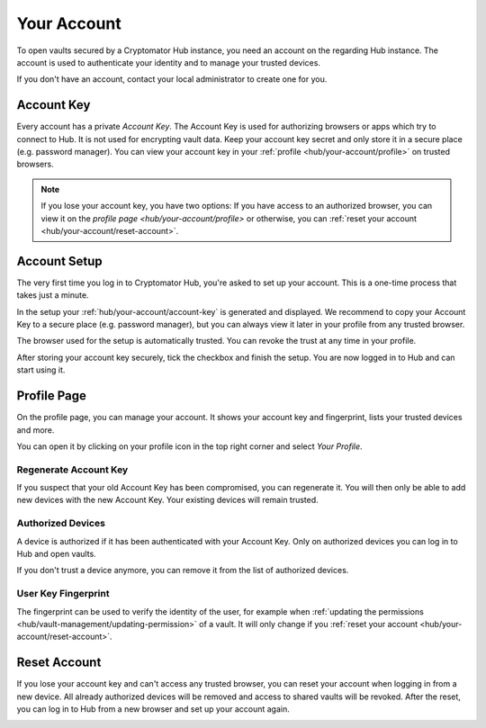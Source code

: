 .. _hub/your-account:

Your Account
============

To open vaults secured by a Cryptomator Hub instance, you need an account on the regarding Hub instance.
The account is used to authenticate your identity and to manage your trusted devices.

If you don't have an account, contact your local administrator to create one for you.


.. _hub/your-account/account-key:

Account Key
-----------

Every account has a private *Account Key*.
The Account Key is used for authorizing browsers or apps which try to connect to Hub.
It is not used for encrypting vault data.
Keep your account key secret and only store it in a secure place (e.g. password manager).
You can view your account key in your :ref:`profile <hub/your-account/profile>` on trusted browsers.

.. note::
    If you lose your account key, you have two options: If you have access to an authorized browser, you can view it on the `profile page <hub/your-account/profile>` or otherwise, you can :ref:`reset your account <hub/your-account/reset-account>`.

.. _hub/your-account/setup:

Account Setup
-------------

The very first time you log in to Cryptomator Hub, you're asked to set up your account.
This is a one-time process that takes just a minute.

.. image:: ../img/hub/account-setup.png
    :alt: Account setup on first login


In the setup your :ref:`hub/your-account/account-key` is generated and displayed.
We recommend to copy your Account Key to a secure place (e.g. password manager), but you can always view it later in your profile from any trusted browser.

The browser used for the setup is automatically trusted.
You can revoke the trust at any time in your profile.

After storing your account key securely, tick the checkbox and finish the setup.
You are now logged in to Hub and can start using it.


.. _hub/your-account/profile:

Profile Page
------------

On the profile page, you can manage your account.
It shows your account key and fingerprint, lists your trusted devices and more.

You can open it by clicking on your profile icon in the top right corner and select *Your Profile*.

.. image:: ../img/hub/profile-view.png
    :alt: Your account in Cryptomator Hub


.. _hub/your-account/profile/regenerate-account-key:

Regenerate Account Key
^^^^^^^^^^^^^^^^^^^^^^

If you suspect that your old Account Key has been compromised, you can regenerate it.
You will then only be able to add new devices with the new Account Key.
Your existing devices will remain trusted.


.. _hub/your-account/profile/authorized-devices:

Authorized Devices
^^^^^^^^^^^^^^^^^^
A device is authorized if it has been authenticated with your Account Key.
Only on authorized devices you can log in to Hub and open vaults.

If you don't trust a device anymore, you can remove it from the list of authorized devices.


.. _hub/your-account/profile/fingerprint:

User Key Fingerprint
^^^^^^^^^^^^^^^^^^^^

The fingerprint can be used to verify the identity of the user, for example when :ref:`updating the permissions <hub/vault-management/updating-permission>` of a vault.
It will only change if you :ref:`reset your account <hub/your-account/reset-account>`.

.. _hub/your-account/reset-account:

Reset Account
-------------
If you lose your account key and can't access any trusted browser, you can reset your account when logging in from a new device.
All already authorized devices will be removed and access to shared vaults will be revoked.
After the reset, you can log in to Hub from a new browser and set up your account again.

.. image:: ../img/hub/trust-device.png
    :alt: Reset account on login